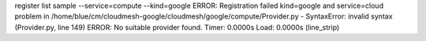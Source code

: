 register list sample --service=compute --kind=google
ERROR: Registration failed kind=google and service=cloud
problem in /home/blue/cm/cloudmesh-google/cloudmesh/google/compute/Provider.py - SyntaxError: invalid syntax (Provider.py, line 149)
ERROR: No suitable provider found.
Timer: 0.0000s Load: 0.0000s (line_strip)
